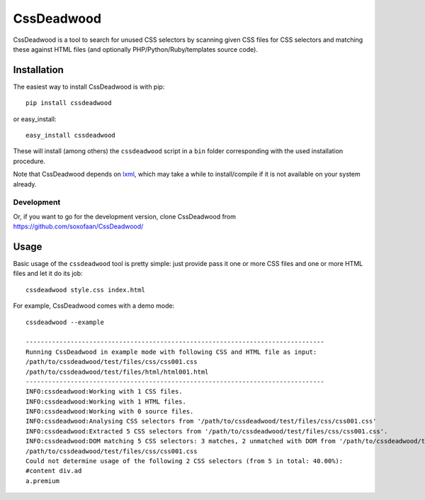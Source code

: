 
CssDeadwood
===========


CssDeadwood is a tool to search for unused CSS selectors
by scanning given CSS files for CSS selectors and matching these against
HTML files (and optionally PHP/Python/Ruby/templates source code).


Installation
------------

The easiest way to install CssDeadwood is with pip::

    pip install cssdeadwood

or easy_install::

    easy_install cssdeadwood

These will install (among others) the ``cssdeadwood`` script in a ``bin``
folder corresponding with the used installation procedure.

Note that CssDeadwood depends on `lxml <http://lxml.de/>`_, which may take a while to
install/compile if it is not available on your system already.

Development
~~~~~~~~~~~

Or, if you want to go for the development version, clone CssDeadwood from
https://github.com/soxofaan/CssDeadwood/



Usage
-----

Basic usage of the ``cssdeadwood`` tool is pretty simple:
just provide pass it one or more CSS files and
one or more HTML files and let it do its job::

	cssdeadwood style.css index.html

For example, CssDeadwood comes with a demo mode::

	cssdeadwood --example

	--------------------------------------------------------------------------------
	Running CssDeadwood in example mode with following CSS and HTML file as input:
	/path/to/cssdeadwood/test/files/css/css001.css
	/path/to/cssdeadwood/test/files/html/html001.html
	--------------------------------------------------------------------------------
	INFO:cssdeadwood:Working with 1 CSS files.
	INFO:cssdeadwood:Working with 1 HTML files.
	INFO:cssdeadwood:Working with 0 source files.
	INFO:cssdeadwood:Analysing CSS selectors from '/path/to/cssdeadwood/test/files/css/css001.css'
	INFO:cssdeadwood:Extracted 5 CSS selectors from '/path/to/cssdeadwood/test/files/css/css001.css'.
	INFO:cssdeadwood:DOM matching 5 CSS selectors: 3 matches, 2 unmatched with DOM from '/path/to/cssdeadwood/test/files/html/html001.html'
	/path/to/cssdeadwood/test/files/css/css001.css
	Could not determine usage of the following 2 CSS selectors (from 5 in total: 40.00%):
	#content div.ad
	a.premium


